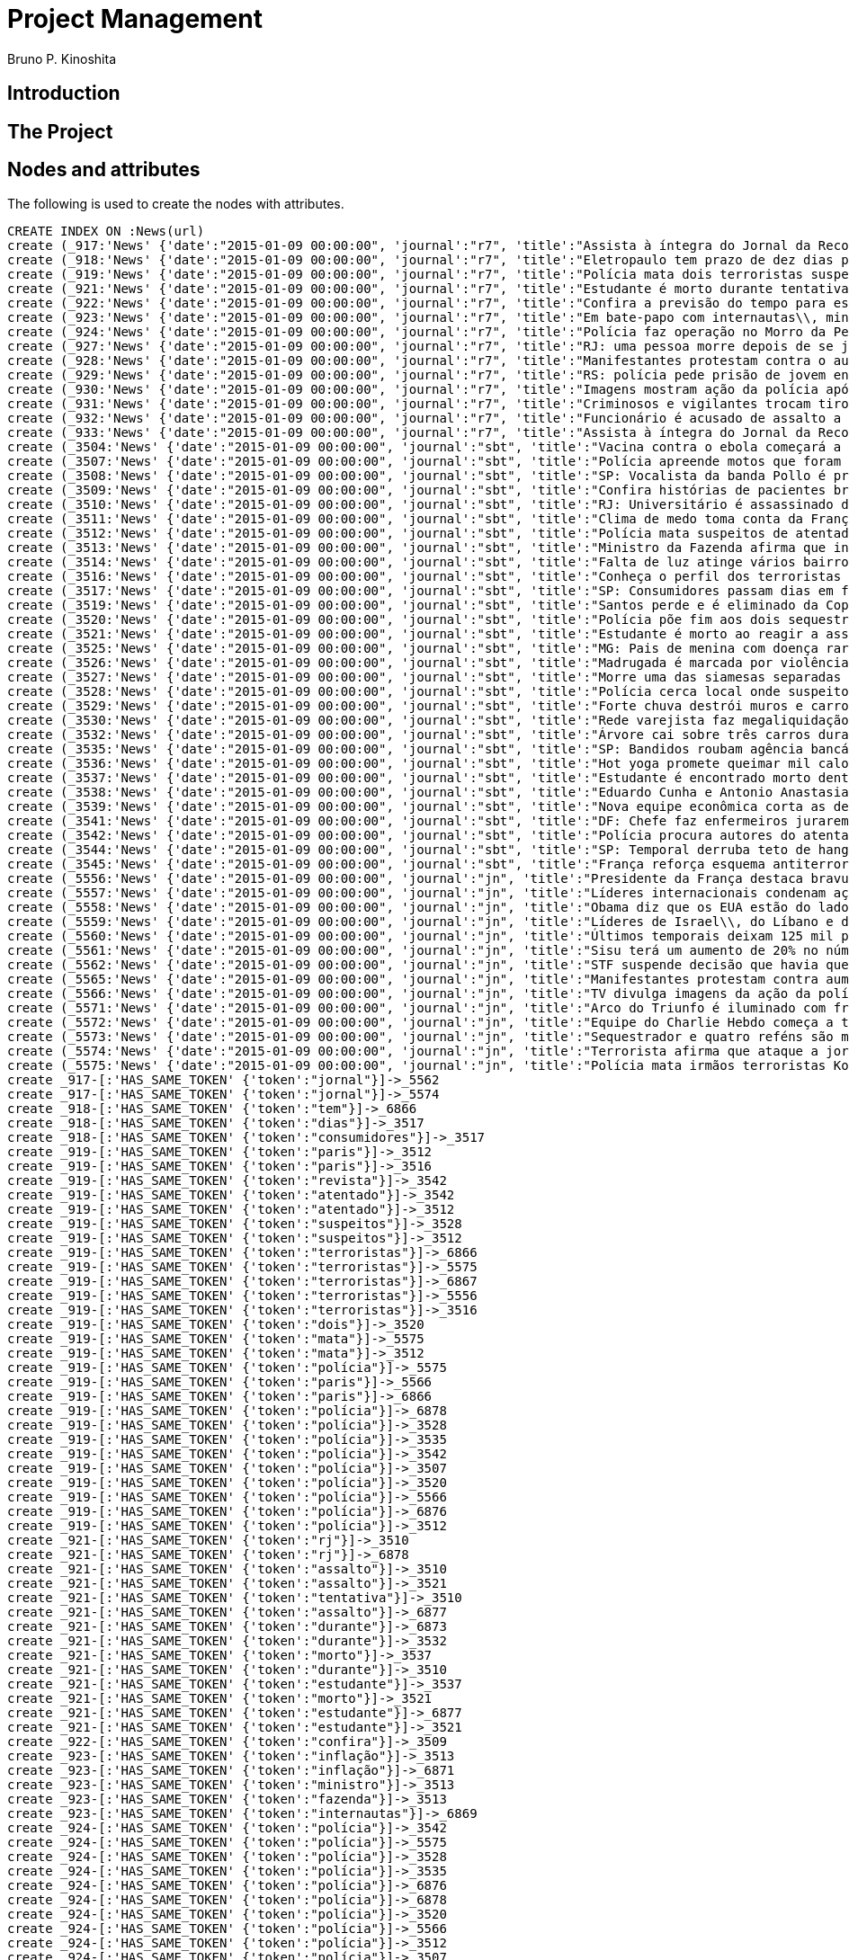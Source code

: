 = Project Management
:neo4j-version: 2.3.2
:author: Bruno P. Kinoshita
:twitter: @kinow

:toc:

== Introduction

== The Project

++++
<table>
<tr>
<td><b>1</b></td>
<td><b>2</b></td>
<td><b>3</b></td>
</tr>
++++

== Nodes and attributes

The following is used to create the nodes with attributes.

//hide
//setup
[source,cypher]
----
CREATE INDEX ON :News(url)
create (_917:'News' {'date':"2015-01-09 00:00:00", 'journal':"r7", 'title':"Assista à íntegra do Jornal da Record desta sexta-feira (9)", 'url':"http://noticias.r7.com/jornal-da-record/videos/assista-a-integra-do-jornal-da-record-desta-sexta-feira-9-09012015"})
create (_918:'News' {'date':"2015-01-09 00:00:00", 'journal':"r7", 'title':"Eletropaulo tem prazo de dez dias para melhorar atendimento aos consumidores", 'url':"http://noticias.r7.com/jornal-da-record/videos/eletropaulo-tem-prazo-de-dez-dias-para-melhorar-atendimento-aos-consumidores-09012015"})
create (_919:'News' {'date':"2015-01-09 00:00:00", 'journal':"r7", 'title':"Polícia mata dois terroristas suspeitos de atentado à revista em Paris", 'url':"http://noticias.r7.com/jornal-da-record/videos/policia-mata-dois-terroristas-suspeitos-de-atentado-a-revista-em-paris-13042015"})
create (_921:'News' {'date':"2015-01-09 00:00:00", 'journal':"r7", 'title':"Estudante é morto durante tentativa de assalto na saída da universidade no RJ", 'url':"http://noticias.r7.com/jornal-da-record/videos/estudante-e-morto-durante-tentativa-de-assalto-na-saida-da-universidade-no-rj-09012015"})
create (_922:'News' {'date':"2015-01-09 00:00:00", 'journal':"r7", 'title':"Confira a previsão do tempo para este final de semana em todo o País", 'url':"http://noticias.r7.com/jornal-da-record/videos/confira-a-previsao-do-tempo-para-este-final-de-semana-em-todo-o-pais-09012015"})
create (_923:'News' {'date':"2015-01-09 00:00:00", 'journal':"r7", 'title':"Em bate-papo com internautas\\, ministro da Fazenda fala sobre a inflação em 2015", 'url':"http://noticias.r7.com/jornal-da-record/videos/em-bate-papo-com-internautas-ministro-da-fazenda-fala-sobre-a-inflacao-em-2015-09012015"})
create (_924:'News' {'date':"2015-01-09 00:00:00", 'journal':"r7", 'title':"Polícia faz operação no Morro da Pedreira (RJ) em busca do traficante Playboy", 'url':"http://noticias.r7.com/jornal-da-record/videos/policia-faz-operacao-no-morro-da-pedreira-rj-em-busca-do-traficante-playboy-09012015"})
create (_927:'News' {'date':"2015-01-09 00:00:00", 'journal':"r7", 'title':"RJ: uma pessoa morre depois de se jogar de casarão em chamas", 'url':"http://noticias.r7.com/jornal-da-record/videos/rj-uma-pessoa-morre-depois-de-se-jogar-de-casarao-em-chamas-09012015"})
create (_928:'News' {'date':"2015-01-09 00:00:00", 'journal':"r7", 'title':"Manifestantes protestam contra o aumento da tarifa do transporte público em SP", 'url':"http://noticias.r7.com/jornal-da-record/videos/manifestantes-protestam-contra-o-aumento-da-tarifa-do-transporte-publico-em-sp-09012015"})
create (_929:'News' {'date':"2015-01-09 00:00:00", 'journal':"r7", 'title':"RS: polícia pede prisão de jovem envolvido em briga que terminou em morte", 'url':"http://noticias.r7.com/jornal-da-record/videos/rs-policia-pede-prisao-de-jovem-envolvido-em-briga-que-terminou-em-morte-09012015"})
create (_930:'News' {'date':"2015-01-09 00:00:00", 'journal':"r7", 'title':"Imagens mostram ação da polícia após explosão em agência bancária de SP", 'url':"http://noticias.r7.com/jornal-da-record/videos/imagens-mostram-acao-da-policia-apos-explosao-em-agencia-bancaria-de-sp-09012015"})
create (_931:'News' {'date':"2015-01-09 00:00:00", 'journal':"r7", 'title':"Criminosos e vigilantes trocam tiros durante tentativa de assalto em Belo Horizonte (MG)", 'url':"http://noticias.r7.com/jornal-da-record/videos/criminosos-e-vigilantes-trocam-tiros-durante-tentativa-de-assalto-em-belo-horizonte-mg-09012015"})
create (_932:'News' {'date':"2015-01-09 00:00:00", 'journal':"r7", 'title':"Funcionário é acusado de assalto a prédio de luxo em São Paulo", 'url':"http://noticias.r7.com/jornal-da-record/videos/funcionario-e-acusado-de-assalto-a-predio-de-luxo-em-sao-paulo-09012015"})
create (_933:'News' {'date':"2015-01-09 00:00:00", 'journal':"r7", 'title':"Assista à íntegra do Jornal da Record desta quinta-feira (8)", 'url':"http://noticias.r7.com/jornal-da-record/videos/assista-a-integra-do-jornal-da-record-desta-quinta-feira-8-09012015"})
create (_3504:'News' {'date':"2015-01-09 00:00:00", 'journal':"sbt", 'title':"Vacina contra o ebola começará a ser testada", 'url':"http://www.sbt.com.br/jornalismo/noticias/48316/Vacina-contra-o-ebola-comecara-a-ser-testada.html"})
create (_3507:'News' {'date':"2015-01-09 00:00:00", 'journal':"sbt", 'title':"Polícia apreende motos que foram roubadas de depósito no Rio", 'url':"http://www.sbt.com.br/jornalismo/noticias/48328/Policia-apreende-motos-que-foram-roubadas-de-deposito-no-Rio.html"})
create (_3508:'News' {'date':"2015-01-09 00:00:00", 'journal':"sbt", 'title':"SP: Vocalista da banda Pollo é preso em carro roubado", 'url':"http://www.sbt.com.br/jornalismo/noticias/48327/SP:-Vocalista-da-banda-Pollo-e-preso-em-carro-roubado.html"})
create (_3509:'News' {'date':"2015-01-09 00:00:00", 'journal':"sbt", 'title':"Confira histórias de pacientes brasileiros que venceram a sepse", 'url':"http://www.sbt.com.br/jornalismo/noticias/48331/Confira-historias-de-pacientes-brasileiros-que-venceram-a-sepse.html"})
create (_3510:'News' {'date':"2015-01-09 00:00:00", 'journal':"sbt", 'title':"RJ: Universitário é assassinado durante tentativa de assalto", 'url':"http://www.sbt.com.br/jornalismo/noticias/48326/RJ:-Universitario-e-assassinado-durante-tentativa-de-assalto.html"})
create (_3511:'News' {'date':"2015-01-09 00:00:00", 'journal':"sbt", 'title':"Clima de medo toma conta da França após ataques", 'url':"http://www.sbt.com.br/jornalismo/noticias/48325/Clima-de-medo-toma-conta-da-Franca-apos-ataques.html"})
create (_3512:'News' {'date':"2015-01-09 00:00:00", 'journal':"sbt", 'title':"Polícia mata suspeitos de atentado em Paris", 'url':"http://www.sbt.com.br/jornalismo/noticias/48324/Policia-mata-suspeitos-de-atentado-em-Paris.html"})
create (_3513:'News' {'date':"2015-01-09 00:00:00", 'journal':"sbt", 'title':"Ministro da Fazenda afirma que inflação ficou dentro do combinado", 'url':"http://www.sbt.com.br/jornalismo/noticias/48323/Ministro-da-Fazenda-afirma-que-inflacao-ficou-dentro-do-combinado.html"})
create (_3514:'News' {'date':"2015-01-09 00:00:00", 'journal':"sbt", 'title':"Falta de luz atinge vários bairros de São Paulo", 'url':"http://www.sbt.com.br/jornalismo/noticias/48322/Falta-de-luz-atinge-varios-bairros-de-Sao-Paulo.html"})
create (_3516:'News' {'date':"2015-01-09 00:00:00", 'journal':"sbt", 'title':"Conheça o perfil dos terroristas de Paris", 'url':"http://www.sbt.com.br/jornalismo/noticias/48320/Conheca-o-perfil-dos-terroristas-de-Paris.html"})
create (_3517:'News' {'date':"2015-01-09 00:00:00", 'journal':"sbt", 'title':"SP: Consumidores passam dias em fila para aproveitar liquidação", 'url':"http://www.sbt.com.br/jornalismo/noticias/48319/SP:-Consumidores-passam-dias-em-fila-para-aproveitar-liquidacao.html"})
create (_3519:'News' {'date':"2015-01-09 00:00:00", 'journal':"sbt", 'title':"Santos perde e é eliminado da Copa São Paulo de Futebol Júnior", 'url':"http://www.sbt.com.br/jornalismo/noticias/48317/Santos-perde-e-e-eliminado-da-Copa-Sao-Paulo-de-Futebol-Junior.html"})
create (_3520:'News' {'date':"2015-01-09 00:00:00", 'journal':"sbt", 'title':"Polícia põe fim aos dois sequestros que aconteciam na França", 'url':"http://www.sbt.com.br/jornalismo/noticias/48315/Policia-poe-fim-aos-dois-sequestros-que-aconteciam-na-Franca.html"})
create (_3521:'News' {'date':"2015-01-09 00:00:00", 'journal':"sbt", 'title':"Estudante é morto ao reagir a assalto no Rio de Janeiro", 'url':"http://www.sbt.com.br/jornalismo/noticias/48314/Estudante-e-morto-ao-reagir-a-assalto-no-Rio-de-Janeiro.html"})
create (_3525:'News' {'date':"2015-01-09 00:00:00", 'journal':"sbt", 'title':"MG: Pais de menina com doença rara pedem ajuda para operá-la", 'url':"http://www.sbt.com.br/jornalismo/noticias/48310/MG:-Pais-de-menina-com-doenca-rara-pedem-ajuda-para-opera-la.html"})
create (_3526:'News' {'date':"2015-01-09 00:00:00", 'journal':"sbt", 'title':"Madrugada é marcada por violência em São Paulo", 'url':"http://www.sbt.com.br/jornalismo/noticias/48309/Madrugada-e-marcada-por-violencia-em-Sao-Paulo.html"})
create (_3527:'News' {'date':"2015-01-09 00:00:00", 'journal':"sbt", 'title':"Morre uma das siamesas separadas em Goiânia", 'url':"http://www.sbt.com.br/jornalismo/noticias/48308/Morre-uma-das-siamesas-separadas-em-Goiania.html"})
create (_3528:'News' {'date':"2015-01-09 00:00:00", 'journal':"sbt", 'title':"Polícia cerca local onde suspeitos de ataque fazem reféns", 'url':"http://www.sbt.com.br/jornalismo/noticias/48307/Policia-cerca-local-onde-suspeitos-de-ataque-fazem-refens.html"})
create (_3529:'News' {'date':"2015-01-09 00:00:00", 'journal':"sbt", 'title':"Forte chuva destrói muros e carros na zona leste de São Paulo", 'url':"http://www.sbt.com.br/jornalismo/noticias/48306/Forte-chuva-destroi-muros-e-carros-na-zona-leste-de-Sao-Paulo.html"})
create (_3530:'News' {'date':"2015-01-09 00:00:00", 'journal':"sbt", 'title':"Rede varejista faz megaliquidação com descontos de até 70%", 'url':"http://www.sbt.com.br/jornalismo/noticias/48305/Rede-varejista-faz-megaliquidacao-com-descontos-de-ate-70.html"})
create (_3532:'News' {'date':"2015-01-09 00:00:00", 'journal':"sbt", 'title':"Árvore cai sobre três carros durante temporal em São Paulo", 'url':"http://www.sbt.com.br/jornalismo/noticias/48303/Arvore-cai-sobre-tres-carros-durante-temporal-em-Sao-Paulo.html"})
create (_3535:'News' {'date':"2015-01-09 00:00:00", 'journal':"sbt", 'title':"SP: Bandidos roubam agência bancária e trocam tiros com a polícia", 'url':"http://www.sbt.com.br/jornalismo/noticias/48300/SP:-Bandidos-roubam-agencia-bancaria-e-trocam-tiros-com-a-policia.html"})
create (_3536:'News' {'date':"2015-01-09 00:00:00", 'journal':"sbt", 'title':"Hot yoga promete queimar mil calorias em 90 minutos", 'url':"http://www.sbt.com.br/jornalismo/noticias/48299/Hot-yoga-promete-queimar-mil-calorias-em-90-minutos.html"})
create (_3537:'News' {'date':"2015-01-09 00:00:00", 'journal':"sbt", 'title':"Estudante é encontrado morto dentro de tubulação em Praia Grande", 'url':"http://www.sbt.com.br/jornalismo/noticias/48298/Estudante-e-encontrado-morto-dentro-de-tubulacao-em-Praia-Grande.html"})
create (_3538:'News' {'date':"2015-01-09 00:00:00", 'journal':"sbt", 'title':"Eduardo Cunha e Antonio Anastasia são citados na Lava Jato", 'url':"http://www.sbt.com.br/jornalismo/noticias/48297/Eduardo-Cunha-e-Antonio-Anastasia-sao-citados-na-Lava-Jato.html"})
create (_3539:'News' {'date':"2015-01-09 00:00:00", 'journal':"sbt", 'title':"Nova equipe econômica corta as despesas não obrigatórias", 'url':"http://www.sbt.com.br/jornalismo/noticias/48296/Nova-equipe-economica-corta-as-despesas-nao-obrigatorias.html"})
create (_3541:'News' {'date':"2015-01-09 00:00:00", 'journal':"sbt", 'title':"DF: Chefe faz enfermeiros jurarem cuidado com material hospitalar", 'url':"http://www.sbt.com.br/jornalismo/noticias/48294/DF:-Chefe-faz-enfermeiros-jurarem-cuidado-com-material-hospitalar.html"})
create (_3542:'News' {'date':"2015-01-09 00:00:00", 'journal':"sbt", 'title':"Polícia procura autores do atentado contra revista Charlie Hebdo", 'url':"http://www.sbt.com.br/jornalismo/noticias/48293/Policia-procura-autores-do-atentado-contra-revista-Charlie-Hebdo.html"})
create (_3544:'News' {'date':"2015-01-09 00:00:00", 'journal':"sbt", 'title':"SP: Temporal derruba teto de hangar no aeroporto de Congonhas", 'url':"http://www.sbt.com.br/jornalismo/noticias/48291/SP:-Temporal-derruba-teto-de-hangar-no-aeroporto-de-Congonhas.html"})
create (_3545:'News' {'date':"2015-01-09 00:00:00", 'journal':"sbt", 'title':"França reforça esquema antiterrorismo", 'url':"http://www.sbt.com.br/jornalismo/noticias/48290/Franca-reforca-esquema-antiterrorismo.html"})
create (_5556:'News' {'date':"2015-01-09 00:00:00", 'journal':"jn", 'title':"Presidente da França destaca bravura de policiais contra terroristas", 'url':"http://g1.globo.com/jornal-nacional/noticia/2015/01/presidente-da-franca-destaca-bravura-de-policiais-contra-terroristas.html"})
create (_5557:'News' {'date':"2015-01-09 00:00:00", 'journal':"jn", 'title':"Líderes internacionais condenam ação terrorista e oferecem apoio a franceses", 'url':"http://g1.globo.com/jornal-nacional/noticia/2015/01/lideres-internacionais-condenam-acao-terrorista-e-oferecem-apoio-franceses.html"})
create (_5558:'News' {'date':"2015-01-09 00:00:00", 'journal':"jn", 'title':"Obama diz que os EUA estão do lado da França contra o terrorismo", 'url':"http://g1.globo.com/jornal-nacional/noticia/2015/01/obama-diz-que-os-eua-estao-do-lado-da-franca-contra-o-terrorismo.html"})
create (_5559:'News' {'date':"2015-01-09 00:00:00", 'journal':"jn", 'title':"Líderes de Israel\\, do Líbano e de Marrocos criticam ação terrorista", 'url':"http://g1.globo.com/jornal-nacional/noticia/2015/01/lideres-de-israel-do-libano-e-de-marrocos-criticam-acao-terrorista.html"})
create (_5560:'News' {'date':"2015-01-09 00:00:00", 'journal':"jn", 'title':"Últimos temporais deixam 125 mil pessoas sem energia em São Paulo", 'url':"http://g1.globo.com/jornal-nacional/noticia/2015/01/ultimos-temporais-deixam-125-mil-pessoas-sem-energia-em-sao-paulo.html"})
create (_5561:'News' {'date':"2015-01-09 00:00:00", 'journal':"jn", 'title':"Sisu terá um aumento de 20% no número de vagas", 'url':"http://g1.globo.com/jornal-nacional/noticia/2015/01/sisu-tera-um-aumento-de-20-no-numero-de-vagas.html"})
create (_5562:'News' {'date':"2015-01-09 00:00:00", 'journal':"jn", 'title':"STF suspende decisão que havia quebrado sigilo telefônico de jornal", 'url':"http://g1.globo.com/jornal-nacional/noticia/2015/01/stf-suspende-decisao-que-havia-quebrado-sigilo-telefonico-de-jornal.html"})
create (_5565:'News' {'date':"2015-01-09 00:00:00", 'journal':"jn", 'title':"Manifestantes protestam contra aumento da passagem de ônibus", 'url':"http://g1.globo.com/jornal-nacional/noticia/2015/01/manifestantes-protestam-contra-aumento-da-passagem.html"})
create (_5566:'News' {'date':"2015-01-09 00:00:00", 'journal':"jn", 'title':"TV divulga imagens da ação da polícia em supermercado de Paris", 'url':"http://g1.globo.com/jornal-nacional/noticia/2015/01/tv-divulga-imagens-da-acao-da-policia-em-supermercado-de-paris.html"})
create (_5571:'News' {'date':"2015-01-09 00:00:00", 'journal':"jn", 'title':"Arco do Triunfo é iluminado com frase de apoio ao Charlie Hebdo", 'url':"http://g1.globo.com/jornal-nacional/noticia/2015/01/arco-do-triunfo-e-iluminado-com-frase-de-apoio-ao-charlie-hebdo.html"})
create (_5572:'News' {'date':"2015-01-09 00:00:00", 'journal':"jn", 'title':"Equipe do Charlie Hebdo começa a trabalhar na próxima edição", 'url':"http://g1.globo.com/jornal-nacional/noticia/2015/01/equipe-do-charlie-hebdo-comeca-trabalhar-na-proxima-edicao.html"})
create (_5573:'News' {'date':"2015-01-09 00:00:00", 'journal':"jn", 'title':"Sequestrador e quatro reféns são mortos em cerco policial na França", 'url':"http://g1.globo.com/jornal-nacional/noticia/2015/01/sequestrador-e-quatro-refens-sao-mortos-em-cerco-policial-na-franca.html"})
create (_5574:'News' {'date':"2015-01-09 00:00:00", 'journal':"jn", 'title':"Terrorista afirma que ataque a jornal francês foi financiado pela Al-Qaeda", 'url':"http://g1.globo.com/jornal-nacional/noticia/2015/01/terrorista-afirma-que-ataque-jornal-frances-foi-financiado-pela-al-qaeda.html"})
create (_5575:'News' {'date':"2015-01-09 00:00:00", 'journal':"jn", 'title':"Polícia mata irmãos terroristas Kouachi após caçada na França", 'url':"http://g1.globo.com/jornal-nacional/noticia/2015/01/policia-mata-irmaos-terroristas-kouachi-apos-cacada-na-franca.html"})
create _917-[:'HAS_SAME_TOKEN' {'token':"jornal"}]->_5562
create _917-[:'HAS_SAME_TOKEN' {'token':"jornal"}]->_5574
create _918-[:'HAS_SAME_TOKEN' {'token':"tem"}]->_6866
create _918-[:'HAS_SAME_TOKEN' {'token':"dias"}]->_3517
create _918-[:'HAS_SAME_TOKEN' {'token':"consumidores"}]->_3517
create _919-[:'HAS_SAME_TOKEN' {'token':"paris"}]->_3512
create _919-[:'HAS_SAME_TOKEN' {'token':"paris"}]->_3516
create _919-[:'HAS_SAME_TOKEN' {'token':"revista"}]->_3542
create _919-[:'HAS_SAME_TOKEN' {'token':"atentado"}]->_3542
create _919-[:'HAS_SAME_TOKEN' {'token':"atentado"}]->_3512
create _919-[:'HAS_SAME_TOKEN' {'token':"suspeitos"}]->_3528
create _919-[:'HAS_SAME_TOKEN' {'token':"suspeitos"}]->_3512
create _919-[:'HAS_SAME_TOKEN' {'token':"terroristas"}]->_6866
create _919-[:'HAS_SAME_TOKEN' {'token':"terroristas"}]->_5575
create _919-[:'HAS_SAME_TOKEN' {'token':"terroristas"}]->_6867
create _919-[:'HAS_SAME_TOKEN' {'token':"terroristas"}]->_5556
create _919-[:'HAS_SAME_TOKEN' {'token':"terroristas"}]->_3516
create _919-[:'HAS_SAME_TOKEN' {'token':"dois"}]->_3520
create _919-[:'HAS_SAME_TOKEN' {'token':"mata"}]->_5575
create _919-[:'HAS_SAME_TOKEN' {'token':"mata"}]->_3512
create _919-[:'HAS_SAME_TOKEN' {'token':"polícia"}]->_5575
create _919-[:'HAS_SAME_TOKEN' {'token':"paris"}]->_5566
create _919-[:'HAS_SAME_TOKEN' {'token':"paris"}]->_6866
create _919-[:'HAS_SAME_TOKEN' {'token':"polícia"}]->_6878
create _919-[:'HAS_SAME_TOKEN' {'token':"polícia"}]->_3528
create _919-[:'HAS_SAME_TOKEN' {'token':"polícia"}]->_3535
create _919-[:'HAS_SAME_TOKEN' {'token':"polícia"}]->_3542
create _919-[:'HAS_SAME_TOKEN' {'token':"polícia"}]->_3507
create _919-[:'HAS_SAME_TOKEN' {'token':"polícia"}]->_3520
create _919-[:'HAS_SAME_TOKEN' {'token':"polícia"}]->_5566
create _919-[:'HAS_SAME_TOKEN' {'token':"polícia"}]->_6876
create _919-[:'HAS_SAME_TOKEN' {'token':"polícia"}]->_3512
create _921-[:'HAS_SAME_TOKEN' {'token':"rj"}]->_3510
create _921-[:'HAS_SAME_TOKEN' {'token':"rj"}]->_6878
create _921-[:'HAS_SAME_TOKEN' {'token':"assalto"}]->_3510
create _921-[:'HAS_SAME_TOKEN' {'token':"assalto"}]->_3521
create _921-[:'HAS_SAME_TOKEN' {'token':"tentativa"}]->_3510
create _921-[:'HAS_SAME_TOKEN' {'token':"assalto"}]->_6877
create _921-[:'HAS_SAME_TOKEN' {'token':"durante"}]->_6873
create _921-[:'HAS_SAME_TOKEN' {'token':"durante"}]->_3532
create _921-[:'HAS_SAME_TOKEN' {'token':"morto"}]->_3537
create _921-[:'HAS_SAME_TOKEN' {'token':"durante"}]->_3510
create _921-[:'HAS_SAME_TOKEN' {'token':"estudante"}]->_3537
create _921-[:'HAS_SAME_TOKEN' {'token':"morto"}]->_3521
create _921-[:'HAS_SAME_TOKEN' {'token':"estudante"}]->_6877
create _921-[:'HAS_SAME_TOKEN' {'token':"estudante"}]->_3521
create _922-[:'HAS_SAME_TOKEN' {'token':"confira"}]->_3509
create _923-[:'HAS_SAME_TOKEN' {'token':"inflação"}]->_3513
create _923-[:'HAS_SAME_TOKEN' {'token':"inflação"}]->_6871
create _923-[:'HAS_SAME_TOKEN' {'token':"ministro"}]->_3513
create _923-[:'HAS_SAME_TOKEN' {'token':"fazenda"}]->_3513
create _923-[:'HAS_SAME_TOKEN' {'token':"internautas"}]->_6869
create _924-[:'HAS_SAME_TOKEN' {'token':"polícia"}]->_3542
create _924-[:'HAS_SAME_TOKEN' {'token':"polícia"}]->_5575
create _924-[:'HAS_SAME_TOKEN' {'token':"polícia"}]->_3528
create _924-[:'HAS_SAME_TOKEN' {'token':"polícia"}]->_3535
create _924-[:'HAS_SAME_TOKEN' {'token':"polícia"}]->_6876
create _924-[:'HAS_SAME_TOKEN' {'token':"polícia"}]->_6878
create _924-[:'HAS_SAME_TOKEN' {'token':"polícia"}]->_3520
create _924-[:'HAS_SAME_TOKEN' {'token':"polícia"}]->_5566
create _924-[:'HAS_SAME_TOKEN' {'token':"polícia"}]->_3512
create _924-[:'HAS_SAME_TOKEN' {'token':"polícia"}]->_3507
create _924-[:'HAS_SAME_TOKEN' {'token':"rj"}]->_6878
create _924-[:'HAS_SAME_TOKEN' {'token':"rj"}]->_3510
create _924-[:'HAS_SAME_TOKEN' {'token':"operação"}]->_1710
create _924-[:'HAS_SAME_TOKEN' {'token':"faz"}]->_3541
create _924-[:'HAS_SAME_TOKEN' {'token':"faz"}]->_3530
create _927-[:'HAS_SAME_TOKEN' {'token':"morre"}]->_3527
create _927-[:'HAS_SAME_TOKEN' {'token':"rj"}]->_6878
create _927-[:'HAS_SAME_TOKEN' {'token':"rj"}]->_3510
create _928-[:'HAS_SAME_TOKEN' {'token':"aumento"}]->_5561
create _928-[:'HAS_SAME_TOKEN' {'token':"contra"}]->_5558
create _928-[:'HAS_SAME_TOKEN' {'token':"contra"}]->_3542
create _928-[:'HAS_SAME_TOKEN' {'token':"contra"}]->_5565
create _928-[:'HAS_SAME_TOKEN' {'token':"contra"}]->_5556
create _928-[:'HAS_SAME_TOKEN' {'token':"contra"}]->_3504
create _928-[:'HAS_SAME_TOKEN' {'token':"protestam"}]->_5565
create _928-[:'HAS_SAME_TOKEN' {'token':"manifestantes"}]->_5565
create _928-[:'HAS_SAME_TOKEN' {'token':"sp"}]->_1933
create _928-[:'HAS_SAME_TOKEN' {'token':"sp"}]->_3535
create _928-[:'HAS_SAME_TOKEN' {'token':"sp"}]->_4832
create _928-[:'HAS_SAME_TOKEN' {'token':"sp"}]->_3508
create _928-[:'HAS_SAME_TOKEN' {'token':"sp"}]->_3517
create _928-[:'HAS_SAME_TOKEN' {'token':"sp"}]->_3544
create _928-[:'HAS_SAME_TOKEN' {'token':"sp"}]->_1862
create _928-[:'HAS_SAME_TOKEN' {'token':"aumento"}]->_5565
create _928-[:'HAS_SAME_TOKEN' {'token':"sp"}]->_1863
create _928-[:'HAS_SAME_TOKEN' {'token':"sp"}]->_1932
create _928-[:'HAS_SAME_TOKEN' {'token':"sp"}]->_1935
create _929-[:'HAS_SAME_TOKEN' {'token':"polícia"}]->_3507
create _929-[:'HAS_SAME_TOKEN' {'token':"polícia"}]->_3520
create _929-[:'HAS_SAME_TOKEN' {'token':"polícia"}]->_5566
create _929-[:'HAS_SAME_TOKEN' {'token':"polícia"}]->_6876
create _929-[:'HAS_SAME_TOKEN' {'token':"polícia"}]->_3512
create _929-[:'HAS_SAME_TOKEN' {'token':"polícia"}]->_5575
create _929-[:'HAS_SAME_TOKEN' {'token':"polícia"}]->_3528
create _929-[:'HAS_SAME_TOKEN' {'token':"polícia"}]->_6878
create _929-[:'HAS_SAME_TOKEN' {'token':"polícia"}]->_3542
create _929-[:'HAS_SAME_TOKEN' {'token':"polícia"}]->_3535
create _930-[:'HAS_SAME_TOKEN' {'token':"sp"}]->_1935
create _930-[:'HAS_SAME_TOKEN' {'token':"sp"}]->_3508
create _930-[:'HAS_SAME_TOKEN' {'token':"sp"}]->_1863
create _930-[:'HAS_SAME_TOKEN' {'token':"sp"}]->_1932
create _930-[:'HAS_SAME_TOKEN' {'token':"sp"}]->_1862
create _930-[:'HAS_SAME_TOKEN' {'token':"sp"}]->_1933
create _930-[:'HAS_SAME_TOKEN' {'token':"sp"}]->_3517
create _930-[:'HAS_SAME_TOKEN' {'token':"sp"}]->_3544
create _930-[:'HAS_SAME_TOKEN' {'token':"polícia"}]->_3542
create _930-[:'HAS_SAME_TOKEN' {'token':"polícia"}]->_5575
create _930-[:'HAS_SAME_TOKEN' {'token':"polícia"}]->_3528
create _930-[:'HAS_SAME_TOKEN' {'token':"polícia"}]->_3535
create _930-[:'HAS_SAME_TOKEN' {'token':"agência"}]->_3535
create _930-[:'HAS_SAME_TOKEN' {'token':"bancária"}]->_3535
create _930-[:'HAS_SAME_TOKEN' {'token':"após"}]->_3511
create _930-[:'HAS_SAME_TOKEN' {'token':"após"}]->_5575
create _930-[:'HAS_SAME_TOKEN' {'token':"sp"}]->_4832
create _930-[:'HAS_SAME_TOKEN' {'token':"sp"}]->_3535
create _930-[:'HAS_SAME_TOKEN' {'token':"polícia"}]->_5566
create _930-[:'HAS_SAME_TOKEN' {'token':"polícia"}]->_3520
create _930-[:'HAS_SAME_TOKEN' {'token':"polícia"}]->_6878
create _930-[:'HAS_SAME_TOKEN' {'token':"polícia"}]->_6876
create _930-[:'HAS_SAME_TOKEN' {'token':"ação"}]->_5557
create _930-[:'HAS_SAME_TOKEN' {'token':"ação"}]->_5566
create _930-[:'HAS_SAME_TOKEN' {'token':"polícia"}]->_3507
create _930-[:'HAS_SAME_TOKEN' {'token':"polícia"}]->_3512
create _930-[:'HAS_SAME_TOKEN' {'token':"imagens"}]->_5566
create _930-[:'HAS_SAME_TOKEN' {'token':"ação"}]->_5559
create _930-[:'HAS_SAME_TOKEN' {'token':"mostram"}]->_6865
create _931-[:'HAS_SAME_TOKEN' {'token':"mg"}]->_3525
create _931-[:'HAS_SAME_TOKEN' {'token':"assalto"}]->_3521
create _931-[:'HAS_SAME_TOKEN' {'token':"assalto"}]->_3510
create _931-[:'HAS_SAME_TOKEN' {'token':"assalto"}]->_6877
create _931-[:'HAS_SAME_TOKEN' {'token':"tiros"}]->_3535
create _931-[:'HAS_SAME_TOKEN' {'token':"trocam"}]->_3535
create _931-[:'HAS_SAME_TOKEN' {'token':"tentativa"}]->_3510
create _931-[:'HAS_SAME_TOKEN' {'token':"durante"}]->_3532
create _931-[:'HAS_SAME_TOKEN' {'token':"durante"}]->_6873
create _931-[:'HAS_SAME_TOKEN' {'token':"durante"}]->_3510
create _932-[:'HAS_SAME_TOKEN' {'token':"são"}]->_3526
create _932-[:'HAS_SAME_TOKEN' {'token':"assalto"}]->_3521
create _932-[:'HAS_SAME_TOKEN' {'token':"assalto"}]->_3510
create _932-[:'HAS_SAME_TOKEN' {'token':"assalto"}]->_6877
create _932-[:'HAS_SAME_TOKEN' {'token':"são"}]->_5573
create _932-[:'HAS_SAME_TOKEN' {'token':"são"}]->_6871
create _932-[:'HAS_SAME_TOKEN' {'token':"paulo"}]->_3526
create _932-[:'HAS_SAME_TOKEN' {'token':"paulo"}]->_1936
create _932-[:'HAS_SAME_TOKEN' {'token':"paulo"}]->_3514
create _932-[:'HAS_SAME_TOKEN' {'token':"paulo"}]->_3519
create _932-[:'HAS_SAME_TOKEN' {'token':"paulo"}]->_3529
create _932-[:'HAS_SAME_TOKEN' {'token':"paulo"}]->_3532
create _932-[:'HAS_SAME_TOKEN' {'token':"são"}]->_6879
create _932-[:'HAS_SAME_TOKEN' {'token':"são"}]->_1936
create _932-[:'HAS_SAME_TOKEN' {'token':"são"}]->_3514
create _932-[:'HAS_SAME_TOKEN' {'token':"são"}]->_3519
create _932-[:'HAS_SAME_TOKEN' {'token':"são"}]->_3529
create _932-[:'HAS_SAME_TOKEN' {'token':"são"}]->_3532
create _932-[:'HAS_SAME_TOKEN' {'token':"são"}]->_3538
create _932-[:'HAS_SAME_TOKEN' {'token':"são"}]->_5560
create _932-[:'HAS_SAME_TOKEN' {'token':"paulo"}]->_5560
create _933-[:'HAS_SAME_TOKEN' {'token':"jornal"}]->_5562
create _933-[:'HAS_SAME_TOKEN' {'token':"jornal"}]->_5574
create _3504-[:'HAS_SAME_TOKEN' {'token':"contra"}]->_5565
create _3504-[:'HAS_SAME_TOKEN' {'token':"contra"}]->_5558
create _3504-[:'HAS_SAME_TOKEN' {'token':"contra"}]->_5556
create _3507-[:'HAS_SAME_TOKEN' {'token':"polícia"}]->_5566
create _3507-[:'HAS_SAME_TOKEN' {'token':"polícia"}]->_6876
create _3507-[:'HAS_SAME_TOKEN' {'token':"depósito"}]->_6878
create _3507-[:'HAS_SAME_TOKEN' {'token':"motos"}]->_6878
create _3507-[:'HAS_SAME_TOKEN' {'token':"roubadas"}]->_6878
create _3507-[:'HAS_SAME_TOKEN' {'token':"polícia"}]->_6878
create _3507-[:'HAS_SAME_TOKEN' {'token':"polícia"}]->_5575
create _3508-[:'HAS_SAME_TOKEN' {'token':"sp"}]->_4832
create _3509-[:'HAS_SAME_TOKEN' {'token':"brasileiros"}]->_6874
create _3510-[:'HAS_SAME_TOKEN' {'token':"rj"}]->_6878
create _3510-[:'HAS_SAME_TOKEN' {'token':"assalto"}]->_6877
create _3510-[:'HAS_SAME_TOKEN' {'token':"durante"}]->_6873
create _3510-[:'HAS_SAME_TOKEN' {'token':"assassinado"}]->_6877
create _3511-[:'HAS_SAME_TOKEN' {'token':"frança"}]->_5573
create _3511-[:'HAS_SAME_TOKEN' {'token':"frança"}]->_5558
create _3511-[:'HAS_SAME_TOKEN' {'token':"frança"}]->_6872
create _3511-[:'HAS_SAME_TOKEN' {'token':"frança"}]->_5556
create _3511-[:'HAS_SAME_TOKEN' {'token':"frança"}]->_6879
create _3511-[:'HAS_SAME_TOKEN' {'token':"ataques"}]->_6879
create _3511-[:'HAS_SAME_TOKEN' {'token':"após"}]->_5575
create _3511-[:'HAS_SAME_TOKEN' {'token':"frança"}]->_5575
create _3512-[:'HAS_SAME_TOKEN' {'token':"paris"}]->_5566
create _3512-[:'HAS_SAME_TOKEN' {'token':"paris"}]->_6866
create _3512-[:'HAS_SAME_TOKEN' {'token':"mata"}]->_5575
create _3512-[:'HAS_SAME_TOKEN' {'token':"polícia"}]->_5575
create _3512-[:'HAS_SAME_TOKEN' {'token':"polícia"}]->_6878
create _3512-[:'HAS_SAME_TOKEN' {'token':"polícia"}]->_6876
create _3512-[:'HAS_SAME_TOKEN' {'token':"polícia"}]->_5566
create _3513-[:'HAS_SAME_TOKEN' {'token':"afirma"}]->_5574
create _3513-[:'HAS_SAME_TOKEN' {'token':"inflação"}]->_6871
create _3514-[:'HAS_SAME_TOKEN' {'token':"falta"}]->_6876
create _3514-[:'HAS_SAME_TOKEN' {'token':"são"}]->_6879
create _3514-[:'HAS_SAME_TOKEN' {'token':"são"}]->_5560
create _3514-[:'HAS_SAME_TOKEN' {'token':"são"}]->_5573
create _3514-[:'HAS_SAME_TOKEN' {'token':"são"}]->_6871
create _3514-[:'HAS_SAME_TOKEN' {'token':"paulo"}]->_5560
create _3516-[:'HAS_SAME_TOKEN' {'token':"terroristas"}]->_5556
create _3516-[:'HAS_SAME_TOKEN' {'token':"terroristas"}]->_6867
create _3516-[:'HAS_SAME_TOKEN' {'token':"terroristas"}]->_5575
create _3516-[:'HAS_SAME_TOKEN' {'token':"terroristas"}]->_6866
create _3516-[:'HAS_SAME_TOKEN' {'token':"paris"}]->_5566
create _3516-[:'HAS_SAME_TOKEN' {'token':"paris"}]->_6866
create _3517-[:'HAS_SAME_TOKEN' {'token':"sp"}]->_4832
create _3519-[:'HAS_SAME_TOKEN' {'token':"são"}]->_6879
create _3519-[:'HAS_SAME_TOKEN' {'token':"são"}]->_5573
create _3519-[:'HAS_SAME_TOKEN' {'token':"são"}]->_5560
create _3519-[:'HAS_SAME_TOKEN' {'token':"paulo"}]->_5560
create _3519-[:'HAS_SAME_TOKEN' {'token':"são"}]->_6871
create _3520-[:'HAS_SAME_TOKEN' {'token':"polícia"}]->_6876
create _3520-[:'HAS_SAME_TOKEN' {'token':"polícia"}]->_5566
create _3520-[:'HAS_SAME_TOKEN' {'token':"polícia"}]->_5575
create _3520-[:'HAS_SAME_TOKEN' {'token':"polícia"}]->_6878
create _3520-[:'HAS_SAME_TOKEN' {'token':"frança"}]->_5556
create _3520-[:'HAS_SAME_TOKEN' {'token':"frança"}]->_6879
create _3520-[:'HAS_SAME_TOKEN' {'token':"frança"}]->_5558
create _3520-[:'HAS_SAME_TOKEN' {'token':"frança"}]->_6872
create _3520-[:'HAS_SAME_TOKEN' {'token':"frança"}]->_5575
create _3520-[:'HAS_SAME_TOKEN' {'token':"frança"}]->_5573
create _3521-[:'HAS_SAME_TOKEN' {'token':"assalto"}]->_6877
create _3521-[:'HAS_SAME_TOKEN' {'token':"estudante"}]->_6877
create _3521-[:'HAS_SAME_TOKEN' {'token':"reagir"}]->_6877
create _3525-[:'HAS_SAME_TOKEN' {'token':"pais"}]->_6868
create _3526-[:'HAS_SAME_TOKEN' {'token':"são"}]->_5573
create _3526-[:'HAS_SAME_TOKEN' {'token':"são"}]->_6871
create _3526-[:'HAS_SAME_TOKEN' {'token':"são"}]->_6879
create _3526-[:'HAS_SAME_TOKEN' {'token':"são"}]->_5560
create _3526-[:'HAS_SAME_TOKEN' {'token':"paulo"}]->_5560
create _3528-[:'HAS_SAME_TOKEN' {'token':"polícia"}]->_6876
create _3528-[:'HAS_SAME_TOKEN' {'token':"polícia"}]->_6878
create _3528-[:'HAS_SAME_TOKEN' {'token':"polícia"}]->_5566
create _3528-[:'HAS_SAME_TOKEN' {'token':"reféns"}]->_5573
create _3528-[:'HAS_SAME_TOKEN' {'token':"polícia"}]->_5575
create _3528-[:'HAS_SAME_TOKEN' {'token':"ataque"}]->_5574
create _3529-[:'HAS_SAME_TOKEN' {'token':"são"}]->_6879
create _3529-[:'HAS_SAME_TOKEN' {'token':"paulo"}]->_5560
create _3529-[:'HAS_SAME_TOKEN' {'token':"são"}]->_6871
create _3529-[:'HAS_SAME_TOKEN' {'token':"são"}]->_5573
create _3529-[:'HAS_SAME_TOKEN' {'token':"são"}]->_5560
create _3532-[:'HAS_SAME_TOKEN' {'token':"são"}]->_5560
create _3532-[:'HAS_SAME_TOKEN' {'token':"são"}]->_6879
create _3532-[:'HAS_SAME_TOKEN' {'token':"durante"}]->_6873
create _3532-[:'HAS_SAME_TOKEN' {'token':"paulo"}]->_5560
create _3532-[:'HAS_SAME_TOKEN' {'token':"são"}]->_6871
create _3532-[:'HAS_SAME_TOKEN' {'token':"são"}]->_5573
create _3535-[:'HAS_SAME_TOKEN' {'token':"polícia"}]->_6876
create _3535-[:'HAS_SAME_TOKEN' {'token':"polícia"}]->_5566
create _3535-[:'HAS_SAME_TOKEN' {'token':"sp"}]->_4832
create _3535-[:'HAS_SAME_TOKEN' {'token':"polícia"}]->_5575
create _3535-[:'HAS_SAME_TOKEN' {'token':"polícia"}]->_6878
create _3536-[:'HAS_SAME_TOKEN' {'token':"mil"}]->_5560
create _3537-[:'HAS_SAME_TOKEN' {'token':"estudante"}]->_6877
create _3538-[:'HAS_SAME_TOKEN' {'token':"são"}]->_6871
create _3538-[:'HAS_SAME_TOKEN' {'token':"são"}]->_5573
create _3538-[:'HAS_SAME_TOKEN' {'token':"são"}]->_5560
create _3538-[:'HAS_SAME_TOKEN' {'token':"são"}]->_6879
create _3539-[:'HAS_SAME_TOKEN' {'token':"equipe"}]->_5572
create _3542-[:'HAS_SAME_TOKEN' {'token':"charlie"}]->_5571
create _3542-[:'HAS_SAME_TOKEN' {'token':"charlie"}]->_5572
create _3542-[:'HAS_SAME_TOKEN' {'token':"contra"}]->_5565
create _3542-[:'HAS_SAME_TOKEN' {'token':"contra"}]->_5558
create _3542-[:'HAS_SAME_TOKEN' {'token':"hebdo"}]->_5571
create _3542-[:'HAS_SAME_TOKEN' {'token':"hebdo"}]->_5572
create _3542-[:'HAS_SAME_TOKEN' {'token':"polícia"}]->_5566
create _3542-[:'HAS_SAME_TOKEN' {'token':"contra"}]->_5556
create _3542-[:'HAS_SAME_TOKEN' {'token':"polícia"}]->_5575
create _3542-[:'HAS_SAME_TOKEN' {'token':"polícia"}]->_6878
create _3542-[:'HAS_SAME_TOKEN' {'token':"polícia"}]->_6876
create _3544-[:'HAS_SAME_TOKEN' {'token':"sp"}]->_4832
create _3545-[:'HAS_SAME_TOKEN' {'token':"frança"}]->_6879
create _3545-[:'HAS_SAME_TOKEN' {'token':"frança"}]->_5558
create _3545-[:'HAS_SAME_TOKEN' {'token':"frança"}]->_5573
create _3545-[:'HAS_SAME_TOKEN' {'token':"frança"}]->_5556
create _3545-[:'HAS_SAME_TOKEN' {'token':"frança"}]->_6872
create _3545-[:'HAS_SAME_TOKEN' {'token':"frança"}]->_5575
create _5556-[:'HAS_SAME_TOKEN' {'token':"terroristas"}]->_6866
create _5556-[:'HAS_SAME_TOKEN' {'token':"terroristas"}]->_6867
create _5556-[:'HAS_SAME_TOKEN' {'token':"frança"}]->_6872
create _5556-[:'HAS_SAME_TOKEN' {'token':"frança"}]->_6879
create _5558-[:'HAS_SAME_TOKEN' {'token':"frança"}]->_6872
create _5558-[:'HAS_SAME_TOKEN' {'token':"frança"}]->_6879
create _5560-[:'HAS_SAME_TOKEN' {'token':"energia"}]->_6871
create _5560-[:'HAS_SAME_TOKEN' {'token':"são"}]->_6879
create _5560-[:'HAS_SAME_TOKEN' {'token':"são"}]->_6871
create _5566-[:'HAS_SAME_TOKEN' {'token':"polícia"}]->_6876
create _5566-[:'HAS_SAME_TOKEN' {'token':"polícia"}]->_6878
create _5566-[:'HAS_SAME_TOKEN' {'token':"paris"}]->_6866
create _5573-[:'HAS_SAME_TOKEN' {'token':"são"}]->_6871
create _5573-[:'HAS_SAME_TOKEN' {'token':"são"}]->_6879
create _5573-[:'HAS_SAME_TOKEN' {'token':"frança"}]->_6872
create _5573-[:'HAS_SAME_TOKEN' {'token':"mortos"}]->_6879
create _5573-[:'HAS_SAME_TOKEN' {'token':"frança"}]->_6879
create _5575-[:'HAS_SAME_TOKEN' {'token':"polícia"}]->_6876
create _5575-[:'HAS_SAME_TOKEN' {'token':"terroristas"}]->_6866
create _5575-[:'HAS_SAME_TOKEN' {'token':"frança"}]->_6879
create _5575-[:'HAS_SAME_TOKEN' {'token':"polícia"}]->_6878
create _5575-[:'HAS_SAME_TOKEN' {'token':"terroristas"}]->_6867
create _5575-[:'HAS_SAME_TOKEN' {'token':"frança"}]->_6872
----

== Finding news with words in common

[source,cypher]
----
MATCH (n1:News)-[r1:HAS_SAME_TOKEN]->(n2:News) RETURN r1
----

//table

//graph_result